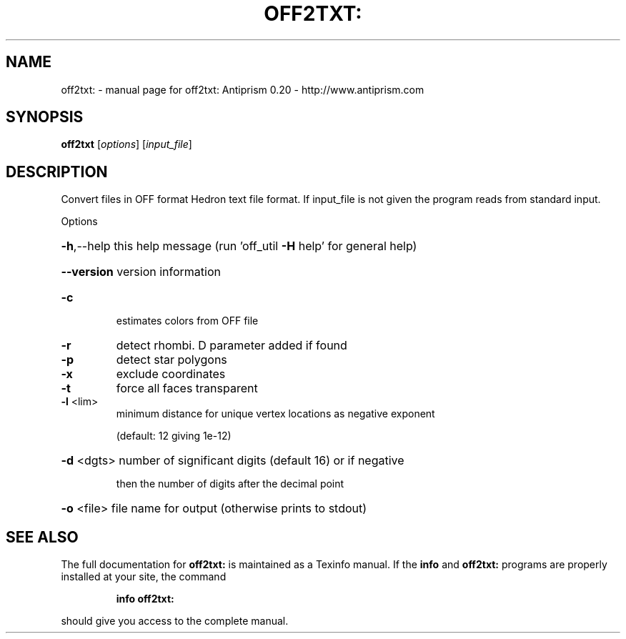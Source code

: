 .\" DO NOT MODIFY THIS FILE!  It was generated by help2man 1.38.4.
.TH OFF2TXT: "1" "February 2012" "off2txt: Antiprism 0.20 - http://www.antiprism.com" "User Commands"
.SH NAME
off2txt: \- manual page for off2txt: Antiprism 0.20 - http://www.antiprism.com
.SH SYNOPSIS
.B off2txt
[\fIoptions\fR] [\fIinput_file\fR]
.SH DESCRIPTION
Convert files in OFF format Hedron text file format. If
input_file is not given the program reads from standard input.
.PP
Options
.HP
\fB\-h\fR,\-\-help this help message (run 'off_util \fB\-H\fR help' for general help)
.HP
\fB\-\-version\fR version information
.TP
\fB\-c\fR
estimates colors from OFF file
.TP
\fB\-r\fR
detect rhombi. D parameter added if found
.TP
\fB\-p\fR
detect star polygons
.TP
\fB\-x\fR
exclude coordinates
.TP
\fB\-t\fR
force all faces transparent
.TP
\fB\-l\fR <lim>
minimum distance for unique vertex locations as negative exponent
.IP
(default: 12 giving 1e\-12)
.HP
\fB\-d\fR <dgts> number of significant digits (default 16) or if negative
.IP
then the number of digits after the decimal point
.HP
\fB\-o\fR <file> file name for output (otherwise prints to stdout)
.SH "SEE ALSO"
The full documentation for
.B off2txt:
is maintained as a Texinfo manual.  If the
.B info
and
.B off2txt:
programs are properly installed at your site, the command
.IP
.B info off2txt:
.PP
should give you access to the complete manual.
